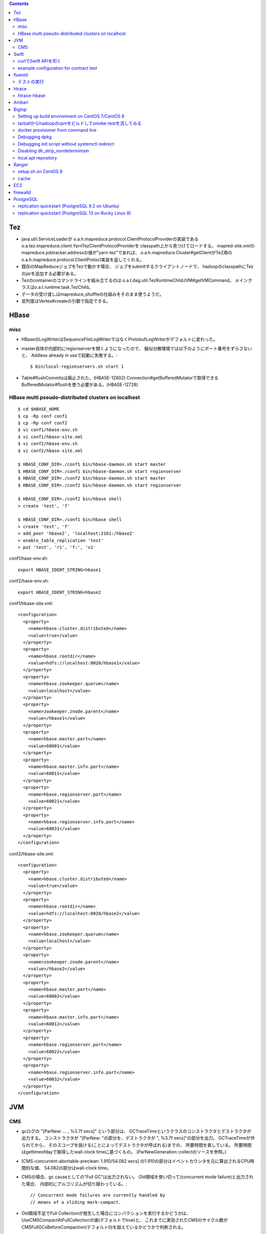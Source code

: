 .. contents::


Tez
===

- java.util.ServiceLoaderが
  o.a.h.mapreduce.protocol.ClientProtocolProviderの実装である
  o.a.tez.mapreduce.client.YarnTezClientProtocolProviderを
  classpath上から見つけてロードする。
  mapred-site.xmlのmapreduce.jobtracker.addressの値が"yarn-tez"であれば、
  o.a.h.mapreduce.Cluster#getClientがTeZ用の
  o.a.h.mapreduce.protocol.ClientProtocl実装を返してくれる。

- 既存のMapReduceジョブをTezで動かす場合、
  ジョブをsubmitするクライアントノードで、
  hadoopのclasspathにTezのjarを追加する必要がある。

- Tezのcontainerのコマンドラインを組み立てるのは
  o.a.t.dag.util.TezRuntimeChildJVM#getVMCommand。
  メインクラスはo.a.t.runtime.task.TezChild。
  
- データの受け渡しはmapreduce_shuffleの仕組みをそのまま使うようだ。

- 並列度はVertex#createの引数で指定できる。


HBase
=====

misc
----

- HBaseのLogWriterはSequenceFileLogWriterではなくProtobufLogWriterがデフォルトに変わった。

- master自体が内部的にregionserverを開くようになったので、
  擬似分散環境では以下のようにポート番号をずらさないと、
  Addless already in useで起動に失敗する。::

    $ bin/local-regionservers.sh start 1

- Table#flushCommitsは廃止された。(HBASE-12802)
  Connection#getBufferedMutatorで取得できるBufferedMutator#flushを使う必要がある。(HBASE-12728)


HBase multi pseudo-distributed clusters on localhost
----------------------------------------------------

::

  $ cd $HBASE_HOME
  $ cp -Rp conf conf1
  $ cp -Rp conf conf2
  $ vi conf1/hbase-env.sh
  $ vi conf1/hbase-site.xml
  $ vi conf2/hbase-env.sh
  $ vi conf2/hbase-site.xml
    
  $ HBASE_CONF_DIR=./conf1 bin/hbase-daemon.sh start master
  $ HBASE_CONF_DIR=./conf1 bin/hbase-daemon.sh start regionserver
  $ HBASE_CONF_DIR=./conf2 bin/hbase-daemon.sh start master
  $ HBASE_CONF_DIR=./conf2 bin/hbase-daemon.sh start regionserver
  
  $ HBASE_CONF_DIR=./conf2 bin/hbase shell
  > create 'test', 'f'
  
  $ HBASE_CONF_DIR=./conf1 bin/hbase shell
  > create 'test', 'f'
  > add_peer 'hbase2', 'localhost:2181:/hbase2'
  > enable_table_replication 'test'
  > put 'test', 'r1', 'f:', 'v1'

conf1/hase-env.sh::

  export HBASE_IDENT_STRING=hbase1

conf2/hase-env.sh::

  export HBASE_IDENT_STRING=hbase2

conf1/hbase-site.xml::

  <configuration>
    <property>
      <name>hbase.cluster.distributed</name>
      <value>true</value>
    </property>
    <property>
      <name>hbase.rootdir</name>
      <value>hdfs://localhost:8020/hbase1</value>
    </property>
    <property>
      <name>hbase.zookeeper.quorum</name>
      <value>localhost</value>
    </property>
    <property>
      <name>zookeeper.znode.parent</name>
      <value>/hbase1</value>
    </property>
    <property>
      <name>hbase.master.port</name>
      <value>60001</value>
    </property>
    <property>
      <name>hbase.master.info.port</name>
      <value>60011</value>
    </property>
    <property>
      <name>hbase.regionserver.port</name>
      <value>60021</value>
    </property>
    <property>
      <name>hbase.regionserver.info.port</name>
      <value>60031</value>
    </property>
  </configuration>

conf2/hbase-site.xml::

  <configuration>
    <property>
      <name>hbase.cluster.distributed</name>
      <value>true</value>
    </property>
    <property>
      <name>hbase.rootdir</name>
      <value>hdfs://localhost:8020/hbase2</value>
    </property>
    <property>
      <name>hbase.zookeeper.quorum</name>
      <value>localhost</value>
    </property>
    <property>
      <name>zookeeper.znode.parent</name>
      <value>/hbase2</value>
    </property>
    <property>
      <name>hbase.master.port</name>
      <value>60002</value>
    </property>
    <property>
      <name>hbase.master.info.port</name>
      <value>60012</value>
    </property>
    <property>
      <name>hbase.regionserver.port</name>
      <value>60022</value>
    </property>
    <property>
      <name>hbase.regionserver.info.port</name>
      <value>60032</value>
    </property>
  </configuration>


JVM
===

CMS
---

- gcログの "[ParNew: ... ,  %3.7f secs]" という部分は、
  GCTraceTimeというクラスのコンストラクタとデストラクタが出力する。
  コンストラクタが "[ParNew: "の部分を、デストラクタが ", %3.7f secs]"の部分を出力。
  GCTraceTimeが作られてから、
  そのスコープを抜ける(ことによってデストラクタが呼ばれる)までの、
  所要時間を表している。
  所要時間はgettimeofdayで取得したwall-clock timeに基づくもの。
  (ParNewGeneration::collectのソースを参照。)

- [CMS-concurrent-abortable-preclean: 1.910/54.082 secs]
  の1.910の部分はイベントカウンタを元に算出されるCPU時間的な値、
  54.082の部分はwall-clock time。

- CMSの場合、gc causeとしての"Full GC"は出力されない。
  Old領域を使い切って(concurrent mode failure)と出力された場合、
  内部的にアルゴリズムが切り替わっている。::
  
    // Concurrent mode failures are currently handled by
    // means of a sliding mark-compact.

- Old領域不足でFull Collectionが発生した場合にコンパクションを実行するかどうかは、
  UseCMSCompactAtFullCollectionの値(デフォルトでtrue)と、
  これまでに実効されたCMSのサイクル数が
  CMSFullGCsBeforeCompaction(デフォルト0)を超えているかどうかで判断される。

- CMSScavengeBeforeRemarkは、
  remarkの直前にminor GCを実行することで、remarkの仕事を減らす意図のもの
  デフォルトでfalse。

- promotion failedが発生したときに必要なのは、
  collectionかもしれないし、compactionかもしれない。

- ``-XX:NativeMemoryTracking=detail -XX:+UnlockDiagnosticVMOptions -XX:+PrintNMTStatistics``

- 参考

  - PLABってなに?
    http://blog.ragozin.info/2011/11/java-gc-hotspots-cms-promotion-buffers.html

  - CMSの細かいオプションの話
    https://blogs.oracle.com/jonthecollector/entry/did_you_know

- "-Xmx"で指定されるMaxHeapのサイズは、Permanent領域の分を含まない。


Swift
=====

curlでSwift APIを叩く
---------------------

::

  curl https://identity.api.rackspacecloud.com/v2.0/tokens \
   -X POST \
   -d '{"auth":{"RAX-KSKEY:apiKeyCredentials":{"username":"foobar","apiKey":"ffffffffffffffffffffffffffffffff"}}}' \
   -H "Content-type: application/json" | jq -r .access.token.id > ~/token.swift
  
  curl https://storage101.iad3.clouddrive.com/v1/MossoCloudFS_1035245/testfs/test \
   -i \
   -X HEAD \
   -H "Host: storage.clouddrive.com" \
   -H "X-Newest: true" \
   -H "X-Auth-Token: `cat ~/token.swift`"


example configuration for contract test
---------------------------------------

src/test/resources/auth-keys.xml::

  <?xml version="1.0"?>
  <?xml-stylesheet type="text/xsl" href="configuration.xsl"?>
  <configuration>
    <property>
      <name>fs.contract.test.fs.swift</name>
      <value>swift://testfs.rackspace/</value>
    </property>
    <property>
      <name>fs.swift.service.rackspace.auth.url</name>
      <value>https://auth.api.rackspacecloud.com/v2.0/tokens</value>
    </property>
    <property>
      <name>fs.swift.service.rackspace.username</name>
      <value>foobar</value>
    </property>
    <property>
      <name>fs.swift.service.rackspace.region</name>
      <value>IAD</value>
    </property>
    <property>
      <name>fs.swift.service.rackspace.apikey</name>
      <value>ffffffffffffffffffffffffffffffff</value>
    </property>
    <property>
      <name>fs.swift.service.rackspace.public</name>
      <value>true</value>
    </property>
  </configuration>


fluentd
=======

テストの実行
------------

::

  $ bundle install
  $ bundle exec rake test

特定のテストファイルを実行する場合::

  $ bundle exec rake test TEST=test/plugin/test_output_as_buffered.rb

特定のテストケースを実行::

  $ bundle exec rake test TEST=test/plugin/test_output_as_buffered.rb TESTOPTS="-t'/buffered output feature with timekey and range/'"


htrace
======

htracedのREST APIをcurlコマンドでたたく。::

  curl http://localhost:9095/query -G -d 'query={"pred":[],"lim":11}:'

libhtraceとlibhdfsを使ったコードのコンパイル::

  gcc -I/home/iwasakims/srcs/htrace/htrace-c/target/install/include \
      -L/home/iwasakims/srcs/htrace/htrace-c/target/install/lib \
      -I$HADOOP_HOME/include -L$HADOOP_HOME/lib/native \
  -lhtrace -lhdfs -o test_libhdfs_write test_libhdfs_write.c

実行::

  export CLASSPATH=`$HADOOP_HOME/bin/hdfs classpath --glob`
  export LD_LIBRARY_PATH=$HADOOP_HOME/lib/native:/home/iwasakims/srcs/htrace/htrace-c/target/install/lib 
  ./test_libhdfs_write /tmp/test04.txt 2048 2048

htracedの特定のテストを実行::

  cd htrace-htraced/go
  export GOPATH=/home/iwasakims/srcs/htrace/htrace-htraced/go:/home/iwasakims/srcs/htrace/htrace-htraced/go/build
  go test ./src/org/apache/htrace/htraced -run Client -v

テスト用のspanをロード::

  htraceTool load '{"a":"b9f2a1e07b6e4f16b0c2b27303b20e79",
    "b":1424736225037,"e":1424736225901,
    "d":"ClientNamenodeProtocol#getFileInfo",
    "r":"FsShell",
    "p":["3afebdc0a13f4feb811cc5c0e42d30b1"]}'

htracd用設定::

  <property>
    <name>hadoop.htrace.span.receiver.classes</name>
    <value>org.apache.htrace.impl.HTracedSpanReceiver</value>
  </property>
  <property>
    <name>hadoop.htrace.htraced.receiver.address</name>
    <value>centos7:9075</value>
  </property>

FsShellからtracing::

  hdfs dfs -Dfs.shell.htrace.sampler.classes=AlwaysSampler -put test.dat /tmp/


htrace-hbase
------------

HBaseSpanReceiverを利用するためには、以下のjarも必要。
(htrace-core-3.1.0は、hbase-clientが使う。
hbase-clientとしてのtracing設定がoffだとしても、
htrace関連クラスのロードは実行されるので、
無いとjava.lang.NoClassDefFoundError。)

- hbase-annotation
- hbase-client
- hbase-common
- hbase-protocol
- htrace-core-3.1.0



Ambari
======

Setting up single Ambari cluster on CentOS 7.::

  sudo curl -L -o /etc/yum.repos.d/ambari.repo  http://public-repo-1.hortonworks.com/ambari/centos7/2.x/updates/2.6.0.0/ambari.repo
  sudo yum -y install java-1.8.0-openjdk-devel ambari-server ambari-agent
  sudo ambari-server setup -j /usr/lib/jvm/java-1.8.0-openjdk --silent
  sudo service ambari-server start
  sudo service ambari-agent start

OpenSSLのバージョンによっては、
/etc/ambari-agent/conf/ambari-agent.iniの[security]セクションに、
以下を記述しないとambari-agentがambari-serverに接続できない。::

  force_https_protocol=PROTOCOL_TLSv1_2

HDP 2.6.1だと、以下を実行しないと、HiveMetastoreやHiveServer2が起動できない。::

  $ sudo yum install mysql-connector-java*
  $ ls -al /usr/share/java/mysql-connector-java.jar
  $ cd /var/lib/ambari-server/resources/
  $ ln -s /usr/share/java/mysql-connector-java.jar mysql-connector-java.jar


Bigtop
======

Setting up build environment on CentOS 7/CentOS 8
-------------------------------------------------

::

  sudo yum groupinstall 'Development Tools'
  git clone https://github.com/apache/bigtop
  cd bigtop
  sudo bigtop_toolchain/bin/puppetize.sh
  ./gradlew toolchain-puppetmodules
  ./gradlew toolchain

Docker for testing deployment and smoke-tests.::

  sudo yum install -y yum-utils
  sudo yum-config-manager --add-repo https://download.docker.com/linux/centos/docker-ce.repo
  sudo yum install docker-ce docker-ce-cli containerd.io
  sudo usermod -G docker centos
  sudo systemctl start docker


tarballからhadoopのrpmをビルドしてsmoke-testを流してみる
--------------------------------------------------------

bigtopのソースツリーをダウンロードする。::

  $ git clone https://github.com/apache/bigtop
  $ cd bigtop 


bigtop.bomを修正し、source tarballのdownload URLを差し替える。::

  $ git diff .
  diff --git a/bigtop.bom b/bigtop.bom
  index ff6d4e1..d4ce521 100644
  --- a/bigtop.bom
  +++ b/bigtop.bom
  @@ -144,12 +144,12 @@ bigtop {
       'hadoop' {
         name    = 'hadoop'
         relNotes = 'Apache Hadoop'
  -      version { base = '2.7.3'; pkg = base; release = 1 }
  +      version { base = '2.7.4'; pkg = base; release = 1 }
         tarball { destination = "${name}-${version.base}.tar.gz"
  -                source      = "${name}-${version.base}-src.tar.gz" }
  +                source      = "${name}-${version.base}-RC0-src.tar.gz" }
         url     { download_path = "/$name/common/$name-${version.base}"
  -                site = "${apache.APACHE_MIRROR}/${download_path}"
  -                archive = "${apache.APACHE_ARCHIVE}/${download_path}" }
  +                site = "http://home.apache.org/~shv/hadoop-2.7.4-RC0/"
  +                archive = "" }
       }
       'ignite-hadoop' {
         name    = 'ignite-hadoop'

必要なrpmをビルドする。::

  $ gradle bigtop-groovy-rpm
  $ gradle bigtop-groovy-rpm
  $ gradle bigtop-jsvc-rpm
  $ gradle bigtop-tomcat-rpm
  $ gradle bigtop-utils-rpm
  $ gradle hadoop-rpm

ビルドしたrpmでyum repositoryを作る。(./outputにそのままリポジトリが作成される。)::

  $ gradle yum

Dockerを使ってクラスタをデプロイする。
config.yamlを修正し、上記で作成したyumリポジトリを使ってパッケージインストールを行う設定に変更する。::

  $ cd provisioner/docker
  $ vi config.yaml
  $ git diff .
  diff --git a/provisioner/docker/config_centos-7.yaml b/provisioner/docker/config_centos-7.yaml
  index 6cdd7cf..342f860 100644
  --- a/provisioner/docker/config_centos-7.yaml
  +++ b/provisioner/docker/config_centos-7.yaml
  @@ -20,5 +20,5 @@ docker:
   repo: "http://bigtop-repos.s3.amazonaws.com/releases/1.2.0/centos/7/x86_64"
   distro: centos
   components: [hdfs, yarn, mapreduce]
  -enable_local_repo: false
  +enable_local_repo: true
   smoke_test_components: [hdfs, yarn, mapreduce]

以下の例では3ノードのクラスタがデプロイされる。::
  
  $ ./docker-hadoop.sh --create 3
  
  $ ./docker-hadoop.sh --exec 1 rpm -q hadoop
  WARNING: The DOCKER_IMAGE variable is not set. Defaulting to a blank string.
  WARNING: The MEM_LIMIT variable is not set. Defaulting to a blank string.
  hadoop-2.7.4-1.el7.centos.x86_64

smoke testを実行する。::

  ./docker-hadoop.sh --smoke-tests


docker provisioner from command line
------------------------------------

without editing config.yaml.::

  $ cd provisioner/docker
  $ ./docker-hadoop.sh \
      --create 1 \
      --image bigtop/puppet:trunk-centos-8 \
      --memory 16g \
      --stack hdfs,yarn,mapreduce \
      --repo file:///bigtop-home/output \
      --disable-gpg-check


Debugging dpkg
--------------

Setting environment variable DH_VERBOSE to non null makes dpkg-buildpackage more verbose.
For Bigtop, dpkg-buildpackage is called in the following part of packages.gradle::

    exec {
      workingDir DEB_BLD_DIR
      commandLine "dpkg-buildpackage -uc -us -sa -S".split(' ')
      environment "DH_VERBOSE", "1
    }


Debugging init script without systemctl redirect
------------------------------------------------

::

  $ sudo /bin/bash -x -c 'export SHELLOPTS && SYSTEMCTL_SKIP_REDIRECT=true /etc/init.d/hadoop-httpfs start'


Disabling dh_strip_nondeterminism
---------------------------------

dh_strip_nondeterminism takes quite long time on hadoop-deb packaging.
adding blank override_dh_strip_nondeterminism section to
bigtop-packages/src/deb/hadoop/rules makes it skipped::

  override_dh_strip_nondeterminism:


local apt repository
--------------------

adding local repository create by `./gradlew repo`::

  $ sudo bash -c 'echo "deb [trusted=yes] file:///home/admin/srcs/bigtop/output/apt bigtop contrib" > /etc/apt/sources.list.d/bigtop-home_output.list'
  $ sudo apt update



Ranger
======

setup.sh on CentOS 8
--------------------

Python 3 is not supported. Python 2 must be on the path as `python`.::

  $ sudo alternatives --set python /usr/bin/python2

Since MariaDB is not supported, MySQL should be used.::

  $ sudo dnf install mysql-server
  $ sudo yum install https://dev.mysql.com/get/Downloads/Connector-J/mysql-connector-java-8.0.21-1.el8.noarch.rpm
  $ sudo systemctl start mysqld

`CREATE FUNCTION` is not allowed without setting `log_bin_trust_function_creators`.::

  $ mysql -u root
  > SET GLOBAL log_bin_trust_function_creators = 1;

passwords must be set in install.properties.::

  # DB UserId used for the Ranger schema
  #
  db_name=ranger
  db_user=rangeradmin
  db_password=###PASSWORD HERE###
  
  # change password. Password for below mentioned users can be changed only once using this property.
  #PLEASE NOTE :: Password should be minimum 8 characters with min one alphabet and one numeric.
  rangerAdmin_password=###PASSWORD HERE###
  rangerTagsync_password=###PASSWORD HERE###
  rangerUsersync_password=###PASSWORD HERE###
  keyadmin_password=###PASSWORD HERE###


cache
-----

Policies fetched from ranger-admin are cached in the directory specified by `ranger.plugin.hbase.policy.cache.dir`.::

  2020-08-07 15:01:16,435 INFO  [centos8:44025.activeMasterManager] provider.AuditProviderFactory: AUDIT PROPERTY: ranger.plugin.hbase.policy.cache.dir=/etc/ranger/hbase/policycache

Cached policies are loaded if ranger-admin is not available on the startup.


EC2
===

インスタンス起動時にとりあえずでsshのlisten portに443を追加するためのuser data for CentOS 6 and CentOS 7。
再起動してSELinuxがenforcingで上がってくると、
sshdが443をlistenできなくて起動失敗し、ログインできなくなる::

  #!/bin/bash
  setenforce 0
  sed -i 's/SELINUX=enforcing/SELINUX=disabled/' /etc/sysconfig/selinux
  sed -i 's/SELINUX=enforcing/SELINUX=disabled/' /etc/selinux/config
  service iptables stop
  chkconfig iptables off
  echo "" >> /etc/ssh/sshd_config
  echo "Port 22" >> /etc/ssh/sshd_config
  echo "Port 443" >> /etc/ssh/sshd_config
  service sshd reload


firewalld
=========

opening ports for zone.::

  $ sudo firewall-cmd --permanent --zone=public --add-port=1024-65535/tcp
  $ sudo firewall-cmd --reload

showing all settings of nftables.::

  $ sudo nft -a list ruleset | less

 
PostgreSQL
==========

replication quickstart (PostgreSQL 9.2 on Ubuntu)
-------------------------------------------------

::

  $ sudo apt install bison flex libreadline-dev
  $ git clone https://github.com/postgres/postgres
  $ cd postgres
  $ git checkout REL9_2_24
  $ CFLAGS='-ggdb -O0' ./configure --prefix=/usr/local/pgsql9224
  $ make
  $ sudo make install
  $ cd contrib/pgstattuple
  $ make
  $ sudo make install
  $ export PATH=/usr/local/pgsql9224/bin:$PATH
  
  
  
  $ initdb -D $HOME/pgdata1
  $ mkdir $HOME/pgdata1/arc
  
  $ vi $HOME/pgdata1/postgresql.conf
  (wal_level = hot_standby, archive_mode = on, archive_command = 'test ! -f /home/iwasakims/pgdata1/arc/%f && cp %p /home/iwasakims/pgdata1/arc/%f', max_wal_senders = 3)
  
  $ vi $HOME/pgdata1/pg_hba.conf
  (host    replication     iwasakims        127.0.0.1/32            trust)
  
  $ pg_ctl -D $HOME/pgdata1 -l $HOME/pgdata1/postgresql.log start
  
  
  $ pg_basebackup -h localhost -D $HOME/pgdata2 -U iwasakims -v -P --xlog-method=stream
  
  $ vi $HOME/pgdata2/postgresql.conf
  (port = 5433, hot_standby = on)
  
  $ vi $HOME/pgdata2/recovery.conf
  $ cat $HOME/pgdata2/recovery.conf
  standby_mode = on
  primary_conninfo = 'host=localhost port=5432 user=iwasakims'
  
  $ pg_ctl -D $HOME/pgdata2 -l $HOME/pgdata2/postgresql.log start
  
  $ psql -p 5432 postgres
  $ psql -p 5433 postgres


replication quickstart (PostgreSQL 13 on Rocky Linux 8)
-------------------------------------------------------

::

  $ git clone https://github.com/postgres/postgres
  $ cd postgres
  $ git checkout REL13_5
  $ CFLAGS='-ggdb -O0' ./configure --prefix=/usr/local/pgsql135
  $ make
  $ sudo make install
  $ cd contrib/pgstattuple
  $ make
  $ sudo make install
  $ export PATH=/usr/local/pgsql135/bin:$PATH
  
  
  
  $ initdb -D $HOME/pgdata1
  $ mkdir $HOME/pgdata1/arc
  
  $ vi $HOME/pgdata1/postgresql.conf
  (wal_level = replica, archive_mode = on, archive_command = 'test ! -f /home/rocky/pgdata1/arc/%f && cp %p /home/rocky/pgdata1/arc/%f', max_wal_senders = 3, synchronous_standby_names = '*')
  
  $ vi $HOME/pgdata1/pg_hba.conf
  (host    replication     all        127.0.0.1/32            trust)
  
  $ pg_ctl -D $HOME/pgdata1 -l $HOME/pgdata1/postgresql.log start
  
  
  $ pg_basebackup -h localhost -D $HOME/pgdata2 -U $USER -v -P --wal-method=stream
  
  $ vi $HOME/pgdata2/postgresql.conf
  (port = 5433, hot_standby = on, archive_command = 'test ! -f /home/rocky/pgdata2/arc/%f && cp %p /home/rocky/pgdata2/arc/%f')
  
  $ touch $HOME/pgdata2/standby.signal
  $ echo -e "\nprimary_conninfo = 'host=localhost port=5432 user=rocky'\n" >> $HOME/pgdata2/postgresql.conf
  
  $ pg_ctl -D $HOME/pgdata2 -l $HOME/pgdata2/postgresql.log start
  
  $ psql -p 5432 postgres
  $ psql -p 5433 postgres
